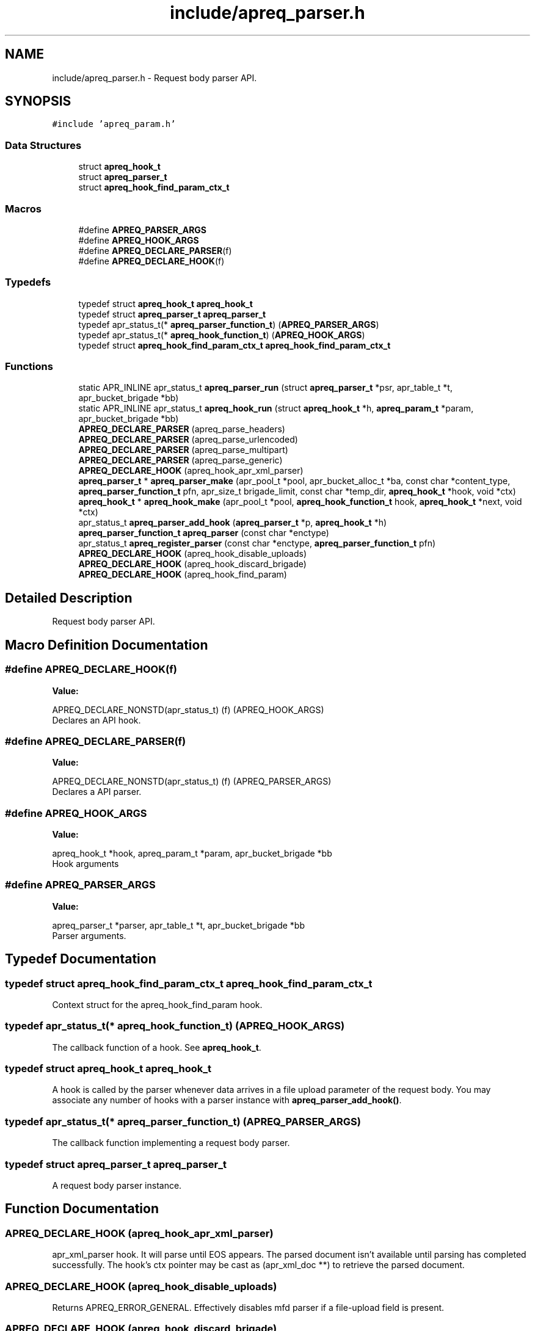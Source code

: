 .TH "include/apreq_parser.h" 3 "Wed Mar 10 2021" "Version 2.16" "libapreq2" \" -*- nroff -*-
.ad l
.nh
.SH NAME
include/apreq_parser.h \- Request body parser API\&.  

.SH SYNOPSIS
.br
.PP
\fC#include 'apreq_param\&.h'\fP
.br

.SS "Data Structures"

.in +1c
.ti -1c
.RI "struct \fBapreq_hook_t\fP"
.br
.ti -1c
.RI "struct \fBapreq_parser_t\fP"
.br
.ti -1c
.RI "struct \fBapreq_hook_find_param_ctx_t\fP"
.br
.in -1c
.SS "Macros"

.in +1c
.ti -1c
.RI "#define \fBAPREQ_PARSER_ARGS\fP"
.br
.ti -1c
.RI "#define \fBAPREQ_HOOK_ARGS\fP"
.br
.ti -1c
.RI "#define \fBAPREQ_DECLARE_PARSER\fP(f)"
.br
.ti -1c
.RI "#define \fBAPREQ_DECLARE_HOOK\fP(f)"
.br
.in -1c
.SS "Typedefs"

.in +1c
.ti -1c
.RI "typedef struct \fBapreq_hook_t\fP \fBapreq_hook_t\fP"
.br
.ti -1c
.RI "typedef struct \fBapreq_parser_t\fP \fBapreq_parser_t\fP"
.br
.ti -1c
.RI "typedef apr_status_t(* \fBapreq_parser_function_t\fP) (\fBAPREQ_PARSER_ARGS\fP)"
.br
.ti -1c
.RI "typedef apr_status_t(* \fBapreq_hook_function_t\fP) (\fBAPREQ_HOOK_ARGS\fP)"
.br
.ti -1c
.RI "typedef struct \fBapreq_hook_find_param_ctx_t\fP \fBapreq_hook_find_param_ctx_t\fP"
.br
.in -1c
.SS "Functions"

.in +1c
.ti -1c
.RI "static APR_INLINE apr_status_t \fBapreq_parser_run\fP (struct \fBapreq_parser_t\fP *psr, apr_table_t *t, apr_bucket_brigade *bb)"
.br
.ti -1c
.RI "static APR_INLINE apr_status_t \fBapreq_hook_run\fP (struct \fBapreq_hook_t\fP *h, \fBapreq_param_t\fP *param, apr_bucket_brigade *bb)"
.br
.ti -1c
.RI "\fBAPREQ_DECLARE_PARSER\fP (apreq_parse_headers)"
.br
.ti -1c
.RI "\fBAPREQ_DECLARE_PARSER\fP (apreq_parse_urlencoded)"
.br
.ti -1c
.RI "\fBAPREQ_DECLARE_PARSER\fP (apreq_parse_multipart)"
.br
.ti -1c
.RI "\fBAPREQ_DECLARE_PARSER\fP (apreq_parse_generic)"
.br
.ti -1c
.RI "\fBAPREQ_DECLARE_HOOK\fP (apreq_hook_apr_xml_parser)"
.br
.ti -1c
.RI "\fBapreq_parser_t\fP * \fBapreq_parser_make\fP (apr_pool_t *pool, apr_bucket_alloc_t *ba, const char *content_type, \fBapreq_parser_function_t\fP pfn, apr_size_t brigade_limit, const char *temp_dir, \fBapreq_hook_t\fP *hook, void *ctx)"
.br
.ti -1c
.RI "\fBapreq_hook_t\fP * \fBapreq_hook_make\fP (apr_pool_t *pool, \fBapreq_hook_function_t\fP hook, \fBapreq_hook_t\fP *next, void *ctx)"
.br
.ti -1c
.RI "apr_status_t \fBapreq_parser_add_hook\fP (\fBapreq_parser_t\fP *p, \fBapreq_hook_t\fP *h)"
.br
.ti -1c
.RI "\fBapreq_parser_function_t\fP \fBapreq_parser\fP (const char *enctype)"
.br
.ti -1c
.RI "apr_status_t \fBapreq_register_parser\fP (const char *enctype, \fBapreq_parser_function_t\fP pfn)"
.br
.ti -1c
.RI "\fBAPREQ_DECLARE_HOOK\fP (apreq_hook_disable_uploads)"
.br
.ti -1c
.RI "\fBAPREQ_DECLARE_HOOK\fP (apreq_hook_discard_brigade)"
.br
.ti -1c
.RI "\fBAPREQ_DECLARE_HOOK\fP (apreq_hook_find_param)"
.br
.in -1c
.SH "Detailed Description"
.PP 
Request body parser API\&. 


.SH "Macro Definition Documentation"
.PP 
.SS "#define APREQ_DECLARE_HOOK(f)"
\fBValue:\fP
.PP
.nf
                                APREQ_DECLARE_NONSTD(apr_status_t) \
                                (f) (APREQ_HOOK_ARGS)
.fi
Declares an API hook\&. 
.SS "#define APREQ_DECLARE_PARSER(f)"
\fBValue:\fP
.PP
.nf
                                APREQ_DECLARE_NONSTD(apr_status_t) \
                                (f) (APREQ_PARSER_ARGS)
.fi
Declares a API parser\&. 
.SS "#define APREQ_HOOK_ARGS"
\fBValue:\fP
.PP
.nf
                           apreq_hook_t *hook,         \
                           apreq_param_t *param,       \
                           apr_bucket_brigade *bb
.fi
Hook arguments 
.SS "#define APREQ_PARSER_ARGS"
\fBValue:\fP
.PP
.nf
                           apreq_parser_t *parser,     \
                           apr_table_t *t,             \
                           apr_bucket_brigade *bb
.fi
Parser arguments\&. 
.SH "Typedef Documentation"
.PP 
.SS "typedef struct \fBapreq_hook_find_param_ctx_t\fP \fBapreq_hook_find_param_ctx_t\fP"
Context struct for the apreq_hook_find_param hook\&. 
.SS "typedef apr_status_t(* apreq_hook_function_t) (\fBAPREQ_HOOK_ARGS\fP)"
The callback function of a hook\&. See \fBapreq_hook_t\fP\&. 
.SS "typedef struct \fBapreq_hook_t\fP \fBapreq_hook_t\fP"
A hook is called by the parser whenever data arrives in a file upload parameter of the request body\&. You may associate any number of hooks with a parser instance with \fBapreq_parser_add_hook()\fP\&. 
.SS "typedef apr_status_t(* apreq_parser_function_t) (\fBAPREQ_PARSER_ARGS\fP)"
The callback function implementing a request body parser\&. 
.SS "typedef struct \fBapreq_parser_t\fP \fBapreq_parser_t\fP"
A request body parser instance\&. 
.SH "Function Documentation"
.PP 
.SS "APREQ_DECLARE_HOOK (apreq_hook_apr_xml_parser)"
apr_xml_parser hook\&. It will parse until EOS appears\&. The parsed document isn't available until parsing has completed successfully\&. The hook's ctx pointer may be cast as (apr_xml_doc **) to retrieve the parsed document\&. 
.SS "APREQ_DECLARE_HOOK (apreq_hook_disable_uploads)"
Returns APREQ_ERROR_GENERAL\&. Effectively disables mfd parser if a file-upload field is present\&. 
.SS "APREQ_DECLARE_HOOK (apreq_hook_discard_brigade)"
Calls apr_brigade_cleanup on the incoming brigade after passing the brigade to any subsequent hooks\&. 
.SS "APREQ_DECLARE_HOOK (apreq_hook_find_param)"
Special purpose utility for locating a parameter during parsing\&. The hook's ctx shoud be initialized to an \fBapreq_hook_find_param_ctx_t\fP *, with the name attribute set to the sought parameter name, the param attribute set to NULL, and the prev attribute set to the address of the previous hook\&. The param attribute will be reassigned to the first param found, and once that happens this hook is immediately removed from the chain\&.
.PP
\fBRemarks\fP
.RS 4
When used, this should always be the first hook invoked, so add it manually with ctx->prev = &parser->hook instead of using apreq_parser_add_hook\&. 
.RE
.PP

.SS "APREQ_DECLARE_PARSER (apreq_parse_generic)"
Generic parser\&. No table entries will be added to the req->body table by this parser\&. The parser creates a dummy \fBapreq_param_t\fP to pass to any configured hooks\&. If no hooks are configured, the dummy param's bb slot will contain a copy of the request body\&. It can be retrieved by casting the parser's ctx pointer to (\fBapreq_param_t\fP **)\&. 
.SS "APREQ_DECLARE_PARSER (apreq_parse_headers)"
RFC 822 Header parser\&. It will reject all data after the first CRLF CRLF sequence (an empty line)\&. See \fBapreq_parser_run()\fP for more info on rejected data\&. 
.SS "APREQ_DECLARE_PARSER (apreq_parse_multipart)"
RFC 2388 multipart/form-data (and XForms 1\&.0 multipart/related) parser\&. It will reject any buckets representing preamble and postamble text (this is normal behavior, not an error condition)\&. See \fBapreq_parser_run()\fP for more info on rejected data\&. 
.SS "APREQ_DECLARE_PARSER (apreq_parse_urlencoded)"
RFC 2396 application/x-www-form-urlencoded parser\&. 
.SS "\fBapreq_hook_t\fP* apreq_hook_make (apr_pool_t * pool, \fBapreq_hook_function_t\fP hook, \fBapreq_hook_t\fP * next, void * ctx)"
Construct a hook\&.
.PP
\fBParameters\fP
.RS 4
\fIpool\fP used to allocate the hook\&. 
.br
\fIhook\fP The hook function\&. 
.br
\fInext\fP List of other hooks for this hook to call on\&. 
.br
\fIctx\fP Hook's internal scratch pad\&. 
.RE
.PP
\fBReturns\fP
.RS 4
New hook\&. 
.RE
.PP

.SS "static APR_INLINE apr_status_t apreq_hook_run (struct \fBapreq_hook_t\fP * h, \fBapreq_param_t\fP * param, apr_bucket_brigade * bb)\fC [static]\fP"
Run the hook with the current parameter and the incoming bucket brigade\&. The hook may modify the brigade if necessary\&. Once all hooks have completed, the contents of the brigade will be added to the parameter's bb attribute\&. 
.PP
\fBReturns\fP
.RS 4
APR_SUCCESS on success\&. All other values represent errors\&. 
.RE
.PP

.SS "\fBapreq_parser_function_t\fP apreq_parser (const char * enctype)"
Fetch the default parser function associated with the given MIME type\&. 
.PP
\fBParameters\fP
.RS 4
\fIenctype\fP The desired enctype (can also be a full 'Content-Type' header)\&. 
.RE
.PP
\fBReturns\fP
.RS 4
The parser function, or NULL if the enctype is unrecognized\&. 
.RE
.PP

.SS "apr_status_t apreq_parser_add_hook (\fBapreq_parser_t\fP * p, \fBapreq_hook_t\fP * h)"
Add a new hook to the end of the parser's hook list\&.
.PP
\fBParameters\fP
.RS 4
\fIp\fP Parser\&. 
.br
\fIh\fP Hook to append\&. 
.RE
.PP

.SS "\fBapreq_parser_t\fP* apreq_parser_make (apr_pool_t * pool, apr_bucket_alloc_t * ba, const char * content_type, \fBapreq_parser_function_t\fP pfn, apr_size_t brigade_limit, const char * temp_dir, \fBapreq_hook_t\fP * hook, void * ctx)"
Construct a parser\&.
.PP
\fBParameters\fP
.RS 4
\fIpool\fP Pool used to allocate the parser\&. 
.br
\fIba\fP bucket allocator used to create bucket brigades 
.br
\fIcontent_type\fP Content-type that this parser can deal with\&. 
.br
\fIpfn\fP The parser function\&. 
.br
\fIbrigade_limit\fP the maximum in-memory bytes a brigade may use 
.br
\fItemp_dir\fP the directory used by the parser for temporary files 
.br
\fIhook\fP Hooks to associate this parser with\&. 
.br
\fIctx\fP Parser's internal scratch pad\&. 
.RE
.PP
\fBReturns\fP
.RS 4
New parser\&. 
.RE
.PP

.SS "static APR_INLINE apr_status_t apreq_parser_run (struct \fBapreq_parser_t\fP * psr, apr_table_t * t, apr_bucket_brigade * bb)\fC [static]\fP"
Parse the incoming brigade into a table\&. Parsers normally consume all the buckets of the brigade during parsing\&. However parsers may leave 'rejected' data in the brigade, even during a successful parse, so callers may need to clean up the brigade themselves (in particular, rejected buckets should not be passed back to the parser again)\&. 
.PP
\fBRemarks\fP
.RS 4
bb == NULL is valid: the parser should return its public status: APR_INCOMPLETE, APR_SUCCESS, or an error code\&. 
.RE
.PP

.SS "apr_status_t apreq_register_parser (const char * enctype, \fBapreq_parser_function_t\fP pfn)"
Register a new parsing function with a MIME enctype\&. Registered parsers are added to \fBapreq_parser()\fP's internal lookup table\&.
.PP
\fBParameters\fP
.RS 4
\fIenctype\fP The MIME type\&. 
.br
\fIpfn\fP The function to use during parsing\&. Setting parser == NULL will remove an existing parser\&.
.RE
.PP
\fBReturns\fP
.RS 4
APR_SUCCESS or error\&. 
.RE
.PP

.SH "Author"
.PP 
Generated automatically by Doxygen for libapreq2 from the source code\&.
